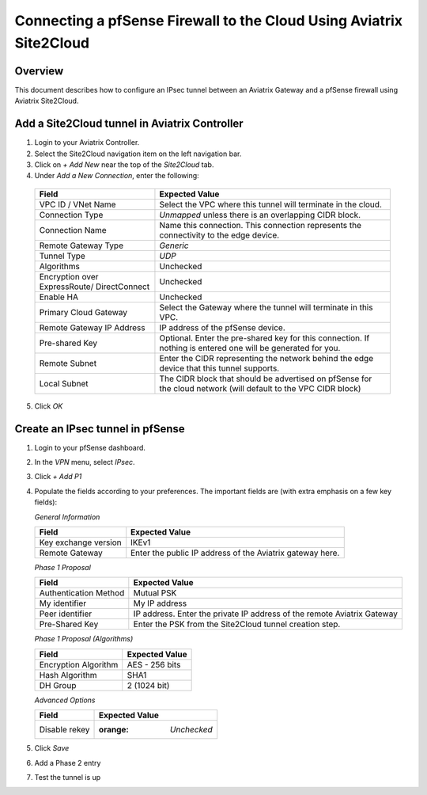 .. meta::
   :description: Connect a pfSense firewall to Site2Cloud in Aviatrix
   :keywords: pfsense, aviatrix, site2cloud

.. role:: orange

.. raw:: html

   <style>
     .orange {
       color: #FFB366;
     }
   </style>

=====================================================================
Connecting a pfSense Firewall to the Cloud Using Aviatrix Site2Cloud
=====================================================================

Overview
--------
This document describes how to configure an IPsec tunnel between an Aviatrix Gateway and a pfSense firewall using Aviatrix Site2Cloud.

Add a Site2Cloud tunnel in Aviatrix Controller
-----------------------------------------------
1. Login to your Aviatrix Controller.
2. Select the Site2Cloud navigation item on the left navigation bar.
3. Click on `+ Add New` near the top of the `Site2Cloud` tab.
4. Under `Add a New Connection`, enter the following:

  +-------------------------------+------------------------------------------+
  | Field                         | Expected Value                           |
  +===============================+==========================================+
  | VPC ID / VNet Name            | Select the VPC where this tunnel will    |
  |                               | terminate in the cloud.                  |
  +-------------------------------+------------------------------------------+
  | Connection Type               | `Unmapped` unless there is an            |
  |                               | overlapping CIDR block.                  |
  +-------------------------------+------------------------------------------+
  | Connection Name               | Name this connection.  This connection   |
  |                               | represents the connectivity to the       |
  |                               | edge device.                             |
  +-------------------------------+------------------------------------------+
  | Remote Gateway Type           | `Generic`                                |
  +-------------------------------+------------------------------------------+
  | Tunnel Type                   | `UDP`                                    |
  +-------------------------------+------------------------------------------+
  | Algorithms                    | Unchecked                                |
  +-------------------------------+------------------------------------------+
  | Encryption over ExpressRoute/ | Unchecked                                |
  | DirectConnect                 |                                          |
  +-------------------------------+------------------------------------------+
  | Enable HA                     | Unchecked                                |
  +-------------------------------+------------------------------------------+
  | Primary Cloud Gateway         | Select the Gateway where the tunnel will |
  |                               | terminate in this VPC.                   |
  +-------------------------------+------------------------------------------+
  | Remote Gateway IP Address     | IP address of the pfSense device.        |
  +-------------------------------+------------------------------------------+
  | Pre-shared Key                | Optional.  Enter the pre-shared key for  |
  |                               | this connection.  If nothing is entered  |
  |                               | one will be generated for you.           |
  +-------------------------------+------------------------------------------+
  | Remote Subnet                 | Enter the CIDR representing the network  |
  |                               | behind the edge device that this tunnel  |
  |                               | supports.                                |
  +-------------------------------+------------------------------------------+
  | Local Subnet                  | The CIDR block that should be advertised |
  |                               | on pfSense for the cloud network (will   |
  |                               | default to the VPC CIDR block)           |
  +-------------------------------+------------------------------------------+

5. Click `OK`

Create an IPsec tunnel in pfSense
---------------------------------

1. Login to your pfSense dashboard.
2. In the `VPN` menu, select `IPsec`.
3. Click `+ Add P1`
4. Populate the fields according to your preferences.  The important fields are (with :orange:`extra emphasis` on a few key fields):

   *General Information*

   +-------------------------------+------------------------------------------+
   | Field                         | Expected Value                           |
   +===============================+==========================================+
   | Key exchange version          | IKEv1                                    |
   +-------------------------------+------------------------------------------+
   | Remote Gateway                | Enter the public IP address of the       |
   |                               | Aviatrix gateway here.                   |
   +-------------------------------+------------------------------------------+

   *Phase 1 Proposal*

   +-------------------------------+------------------------------------------+
   | Field                         | Expected Value                           |
   +===============================+==========================================+
   | Authentication Method         | Mutual PSK                               |
   +-------------------------------+------------------------------------------+
   | My identifier                 | My IP address                            |
   +-------------------------------+------------------------------------------+
   | :orange:`Peer identifier`     | :orange:`IP address. Enter the private`  |
   |                               | :orange:`IP address of the remote`       |
   |                               | :orange:`Aviatrix Gateway`               |
   +-------------------------------+------------------------------------------+
   | Pre-Shared Key                | Enter the PSK from the Site2Cloud tunnel |
   |                               | creation step.                           |
   +-------------------------------+------------------------------------------+

   *Phase 1 Proposal (Algorithms)*

   +-------------------------------+------------------------------------------+
   | Field                         | Expected Value                           |
   +===============================+==========================================+
   | Encryption Algorithm          | AES - 256 bits                           |
   +-------------------------------+------------------------------------------+
   | Hash Algorithm                | SHA1                                     |
   +-------------------------------+------------------------------------------+
   | DH Group                      | 2 (1024 bit)                             |
   +-------------------------------+------------------------------------------+

   *Advanced Options*

   +-------------------------------+------------------------------------------+
   | Field                         | Expected Value                           |
   +===============================+==========================================+
   | Disable rekey                 | :orange: `Unchecked`                     |
   +-------------------------------+------------------------------------------+

   |imageExamplePfSenseConfiguration|

5. Click `Save`
6. Add a Phase 2 entry
7. Test the tunnel is up

.. |imageExamplePfSenseConfiguration| image:: CloudToPfSense_media/example_config.png
